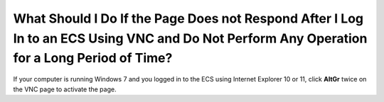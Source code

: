 .. _en-us_topic_0030932497:

What Should I Do If the Page Does not Respond After I Log In to an ECS Using VNC and Do Not Perform Any Operation for a Long Period of Time?
============================================================================================================================================

If your computer is running Windows 7 and you logged in to the ECS using Internet Explorer 10 or 11, click **AltGr** twice on the VNC page to activate the page.
